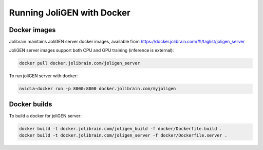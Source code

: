 .. _docker:

############################
 Running JoliGEN with Docker
############################


***************
Docker images
***************

Jolibrain maintains JoliGEN server docker images, available from https://docker.jolibrain.com/#!/taglist/joligen_server

JoliGEN server images support both CPU and GPU training (inference is external):

.. code:: bash

   docker pull docker.jolibrain.com/joligen_server

To run joliGEN server with docker:

.. code:: bash

   nvidia-docker run -p 8000:8000 docker.jolibrain.com/myjoligen
			      
**************
Docker builds
**************

To build a docker for joliGEN server:

.. code:: bash

   docker build -t docker.jolibrain.com/joligen_build -f docker/Dockerfile.build .
   docker build -t docker.jolibrain.com/joligen_server -f docker/Dockerfile.server .
